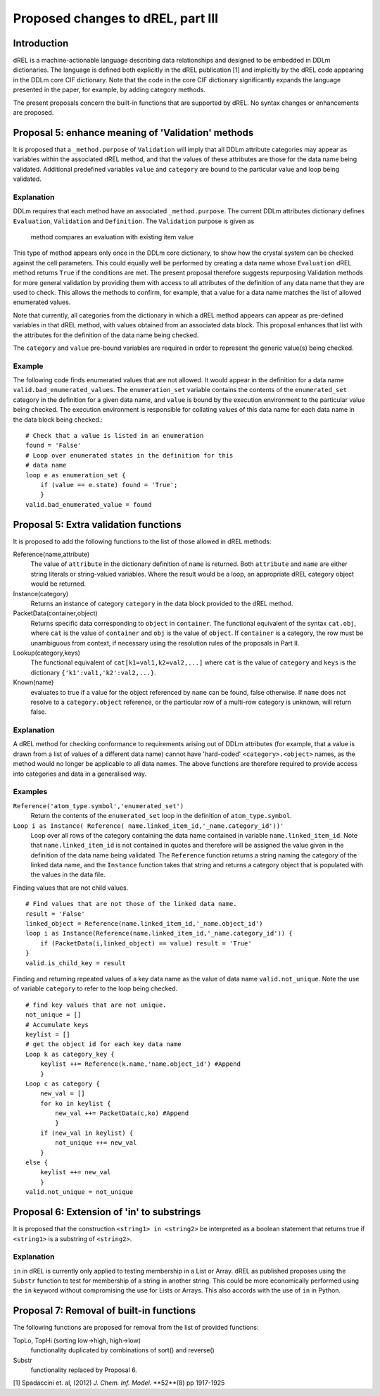Proposed changes to dREL, part III
==================================

Introduction
------------

dREL is a machine-actionable language describing data relationships
and designed to be embedded in DDLm dictionaries. The language is
defined both explicitly in the dREL publication [1] and implicitly by
the dREL code appearing in the DDLm core CIF dictionary. Note that
the code in the core CIF dictionary significantly expands the language
presented in the paper, for example, by adding category methods.

The present proposals concern the built-in functions that are
supported by dREL. No syntax changes or enhancements are proposed.

Proposal 5: enhance meaning of 'Validation' methods
---------------------------------------------------

It is proposed that a ``_method.purpose`` of ``Validation`` will imply
that all DDLm attribute categories may appear as variables within the
associated dREL method, and that the values of these attributes are
those for the data name being validated.  Additional predefined
variables ``value`` and ``category`` are bound to the particular value
and loop being validated.

Explanation
~~~~~~~~~~~

DDLm requires that each method have an associated ``_method.purpose``.
The current DDLm attributes dictionary defines ``Evaluation``, ``Validation``
and ``Definition``.  The ``Validation`` purpose is given as

     method compares an evaluation with existing item value

This type of method appears only once in the DDLm core dictionary, to
show how the crystal system can be checked against the cell parameters.
This could equally well be performed by creating a data name whose
``Evaluation`` dREL method returns ``True`` if the conditions are met.
The present proposal therefore suggests repurposing Validation methods for
more general validation by providing them with access to all attributes
of the definition of any data name that they are used to check. This allows
the methods to confirm, for example, that a value for a data name matches
the list of allowed enumerated values.

Note that currently, all categories from the dictionary in which a
dREL method appears can appear as pre-defined variables in that dREL
method, with values obtained from an associated data block. This proposal
enhances that list with the attributes for the definition of the data name
being checked.

The ``category`` and ``value`` pre-bound variables are required in order
to represent the generic value(s) being checked.

Example
~~~~~~~

The following code finds enumerated values that are not allowed. It
would appear in the definition for a data name
``valid.bad_enumerated_values``.  The ``enumeration_set`` variable
contains the contents of the ``enumerated_set`` category in the
definition for a given data name, and ``value`` is bound by the
execution environment to the particular value being checked.  The
execution environment is responsible for collating values of this
data name for each data name in the data block being checked.::

    # Check that a value is listed in an enumeration
    found = 'False'
    # Loop over enumerated states in the definition for this
    # data name
    loop e as enumeration_set {    
        if (value == e.state) found = 'True';
        }
    valid.bad_enumerated_value = found

Proposal 5: Extra validation functions
--------------------------------------

It is proposed to add the following functions to the list of those
allowed in dREL methods:

Reference(name,attribute)
    The value of ``attribute`` in the
    dictionary definition of ``name`` is returned.  Both ``attribute`` and
    ``name`` are either string literals or string-valued variables. Where
    the result would be a loop, an appropriate dREL category object would
    be returned.

Instance(category)
    Returns an instance of category ``category`` in the data block
    provided to the dREL method.

PacketData(container,object)
    Returns specific data corresponding to ``object`` in ``container``.
    The functional equivalent of the syntax ``cat.obj``,
    where ``cat`` is the value of ``container`` and ``obj`` is the value of
    ``object``. If ``container`` is a category, the row must be
    unambiguous from context, if necessary using the resolution rules
    of the proposals in Part II.

Lookup(category,keys)
    The functional equivalent of ``cat[k1=val1,k2=val2,...]``
    where ``cat`` is the value of ``category`` and ``keys`` is the dictionary
    ``{'k1':val1,'k2':val2,...}``.

Known(name)
    evaluates to true if a value for the object referenced by
    ``name`` can be found, false otherwise.  If ``name`` does not resolve
    to a ``category.object`` reference, or the particular row of a
    multi-row category is unknown, will return false.

Explanation
~~~~~~~~~~~

A dREL method for checking conformance to requirements arising out of
DDLm attributes (for example, that a value is drawn from a list of values
of a different data name) cannot have 'hard-coded' ``<category>.<object>``
names, as the method would no longer be applicable to all data names.
The above functions are therefore required to provide access into categories
and data in a generalised way. 

Examples
~~~~~~~~

``Reference('atom_type.symbol','enumerated_set')``
    Return the contents
    of the ``enumerated_set`` loop in the definition of ``atom_type.symbol``.

``Loop i as Instance( Reference( name.linked_item_id,'_name.category_id'))'``
    Loop over all rows of the category
    containing the data name contained in variable
    ``name.linked_item_id``. Note that ``name.linked_item_id`` is not
    contained in quotes and therefore will be assigned the value given in the
    definition of the data name being validated. The ``Reference`` function returns
    a string naming the category of the linked data name, and the ``Instance``
    function takes that string and returns a category object that is populated
    with the values in the data file.

Finding values that are not child values. ::

    # Find values that are not those of the linked data name.
    result = 'False'
    linked_object = Reference(name.linked_item_id,'_name.object_id')
    loop i as Instance(Reference(name.linked_item_id,'_name.category_id')) {
        if (PacketData(i,linked_object) == value) result = 'True'
    }
    valid.is_child_key = result

Finding and returning repeated values of a key data name as the
value of data name ``valid.not_unique``. Note the use of variable
``category`` to refer to the loop being checked. ::

    # find key values that are not unique.
    not_unique = []
    # Accumulate keys
    keylist = []
    # get the object id for each key data name
    Loop k as category_key {
        keylist ++= Reference(k.name,'name.object_id') #Append
        }
    Loop c as category {
        new_val = []
        for ko in keylist {
            new_val ++= PacketData(c,ko) #Append
            }
        if (new_val in keylist) {
            not_unique ++= new_val
        }
    else {
        keylist ++= new_val
        }
    valid.not_unique = not_unique
    
Proposal 6: Extension of 'in' to substrings
-------------------------------------------

It is proposed that the construction ``<string1> in <string2>`` be interpreted
as a boolean statement that returns true if ``<string1>`` is a substring of
``<string2>``.

Explanation
~~~~~~~~~~~

``in`` in dREL is currently only applied to testing membership in a
List or Array.  dREL as published proposes using the ``Substr``
function to test for membership of a string in another string. This
could be more economically performed using the ``in`` keyword without
compromising the use for Lists or Arrays. This also accords with the
use of ``in`` in Python.

Proposal 7: Removal of built-in functions
-----------------------------------------

The following functions are proposed for removal from the list of
provided functions:

TopLo, TopHi (sorting low->high, high->low)
    functionality duplicated by combinations of sort() and reverse()

Substr
    functionality replaced by Proposal 6.


[1] Spadaccini et. al,
(2012) *J. Chem. Inf. Model.* **52**(8) pp 1917-1925


